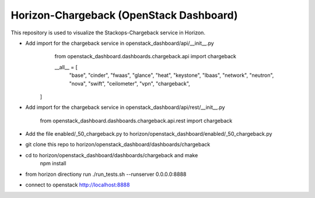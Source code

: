 =============================================
Horizon-Chargeback (OpenStack Dashboard)
=============================================


This repository is used to visualize the Stackops-Chargeback service in Horizon.

* Add import for the chargeback service in openstack_dashboard/api/__init__.py
       from openstack_dashboard.dashboards.chargeback.api import chargeback

       __all__ = [
	     "base",
	     "cinder",
	     "fwaas",
	     "glance",
	     "heat",
	     "keystone",
	     "lbaas",
	     "network",
	     "neutron",
	     "nova",
	     "swift",
	     "ceilometer",
	     "vpn",
	     "chargeback",
      ]

* Add import for the chargeback service in openstack_dashboard/api/rest/__init__.py

        from openstack_dashboard.dashboards.chargeback.api.rest import chargeback

* Add the file enabled/_50_chargeback.py to horizon/openstack_dashboard/enabled/_50_chargeback.py

* git clone this repo to horizon/openstack_dashboard/dashboards/chargeback

* cd to horizon/openstack_dashboard/dashboards/chargeback and make
       npm install

* from horizon directiony run ./run_tests.sh --runserver 0.0.0.0:8888

* connect to openstack http://localhost:8888
